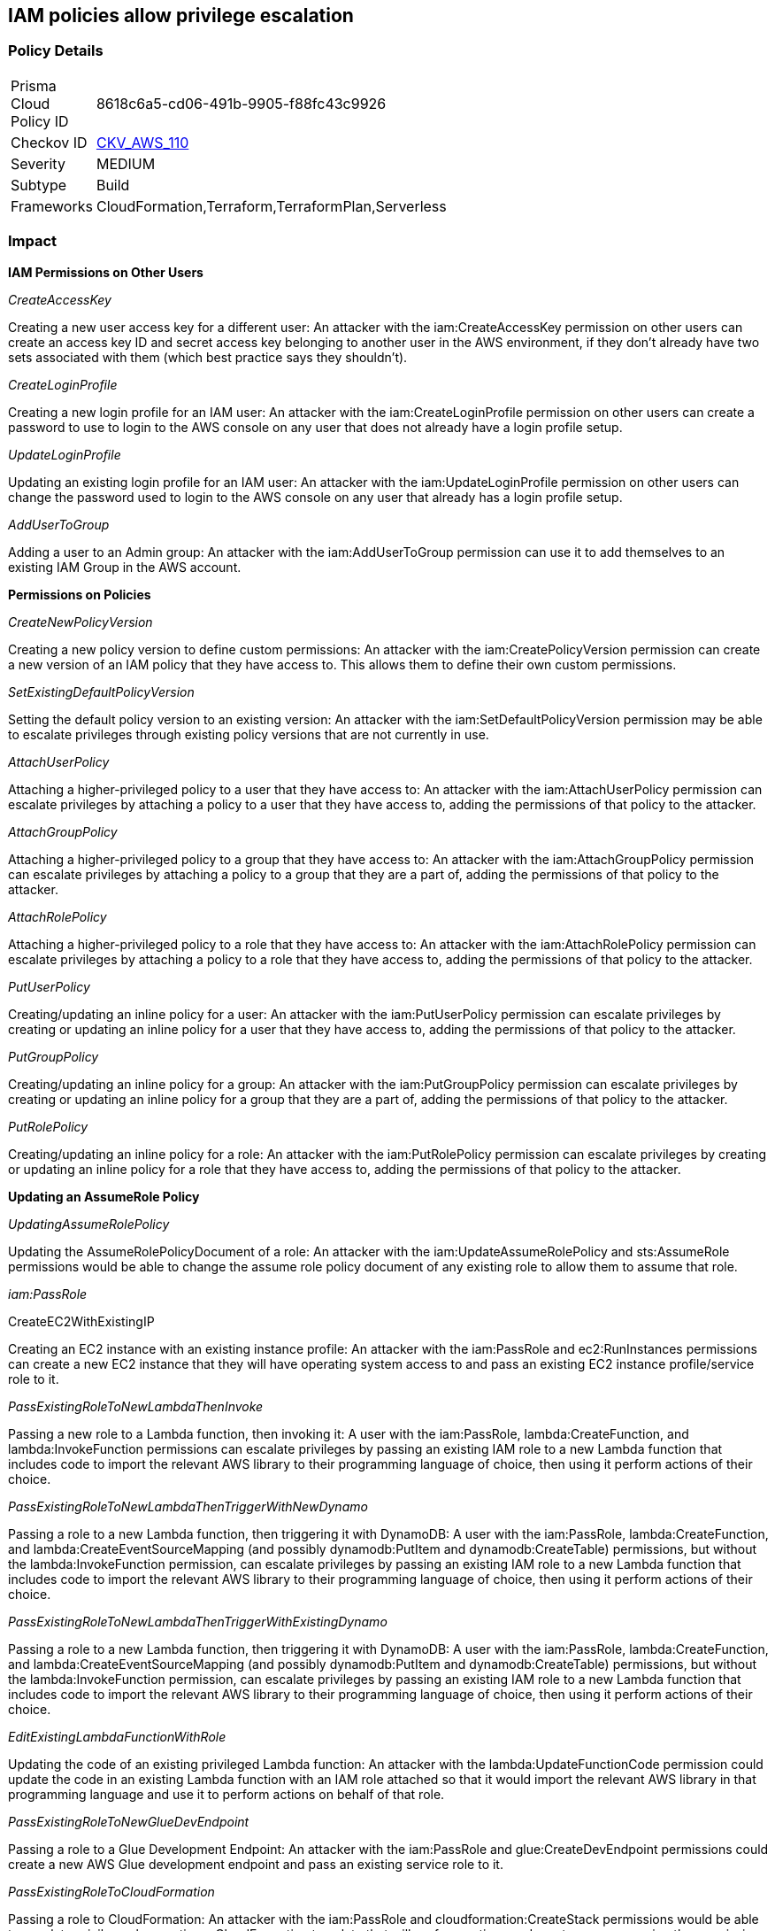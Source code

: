 == IAM policies allow privilege escalation


=== Policy Details 

[width=45%]
[cols="1,1"]
|=== 
|Prisma Cloud Policy ID 
| 8618c6a5-cd06-491b-9905-f88fc43c9926

|Checkov ID 
| https://github.com/bridgecrewio/checkov/tree/master/checkov/cloudformation/checks/resource/aws/IAMPrivilegeEscalation.py[CKV_AWS_110]

|Severity
|MEDIUM

|Subtype
|Build

|Frameworks
|CloudFormation,Terraform,TerraformPlan,Serverless

|=== 



=== Impact
*IAM Permissions on Other Users*

_CreateAccessKey_

Creating a new user access key for a different user: An attacker with the iam:CreateAccessKey permission on other users can create an access key ID and secret access key belonging to another user in the AWS environment, if they don't already have two sets associated with them (which best practice says they shouldn't).

_CreateLoginProfile_

Creating a new login profile for an IAM user: An attacker with the iam:CreateLoginProfile permission on other users can create a password to use to login to the AWS console on any user that does not already have a login profile setup.

_UpdateLoginProfile_

Updating an existing login profile for an IAM user: An attacker with the iam:UpdateLoginProfile permission on other users can change the password used to login to the AWS console on any user that already has a login profile setup.

_AddUserToGroup_

Adding a user to an Admin group: An attacker with the iam:AddUserToGroup permission can use it to add themselves to an existing IAM Group in the AWS account.

*Permissions on Policies*

_CreateNewPolicyVersion_

Creating a new policy version to define custom permissions: An attacker with the iam:CreatePolicyVersion permission can create a new version of an IAM policy that they have access to.
This allows them to define their own custom permissions.

_SetExistingDefaultPolicyVersion_

Setting the default policy version to an existing version: An attacker with the iam:SetDefaultPolicyVersion permission may be able to escalate privileges through existing policy versions that are not currently in use.

_AttachUserPolicy_

Attaching a higher-privileged policy to a user that they have access to: An attacker with the iam:AttachUserPolicy permission can escalate privileges by attaching a policy to a user that they have access to, adding the permissions of that policy to the attacker.

_AttachGroupPolicy_

Attaching a higher-privileged policy to a group that they have access to: An attacker with the iam:AttachGroupPolicy permission can escalate privileges by attaching a policy to a group that they are a part of, adding the permissions of that policy to the attacker.

_AttachRolePolicy_

Attaching a higher-privileged policy to a role that they have access to: An attacker with the iam:AttachRolePolicy permission can escalate privileges by attaching a policy to a role that they have access to, adding the permissions of that policy to the attacker.

_PutUserPolicy_

Creating/updating an inline policy for a user: An attacker with the iam:PutUserPolicy permission can escalate privileges by creating or updating an inline policy for a user that they have access to, adding the permissions of that policy to the attacker.

_PutGroupPolicy_

Creating/updating an inline policy for a group: An attacker with the iam:PutGroupPolicy permission can escalate privileges by creating or updating an inline policy for a group that they are a part of, adding the permissions of that policy to the attacker.

_PutRolePolicy_

Creating/updating an inline policy for a role: An attacker with the iam:PutRolePolicy permission can escalate privileges by creating or updating an inline policy for a role that they have access to, adding the permissions of that policy to the attacker.

*Updating an AssumeRole Policy*

_UpdatingAssumeRolePolicy_

Updating the AssumeRolePolicyDocument of a role: An attacker with the iam:UpdateAssumeRolePolicy and sts:AssumeRole permissions would be able to change the assume role policy document of any existing role to allow them to assume that role.

_iam:PassRole_

CreateEC2WithExistingIP

Creating an EC2 instance with an existing instance profile: An attacker with the iam:PassRole and ec2:RunInstances permissions can create a new EC2 instance that they will have operating system access to and pass an existing EC2 instance profile/service role to it.

_PassExistingRoleToNewLambdaThenInvoke_

Passing a new role to a Lambda function, then invoking it: A user with the iam:PassRole, lambda:CreateFunction, and lambda:InvokeFunction permissions can escalate privileges by passing an existing IAM role to a new Lambda function that includes code to import the relevant AWS library to their programming language of choice, then using it perform actions of their choice.

_PassExistingRoleToNewLambdaThenTriggerWithNewDynamo_

Passing a role to a new Lambda function, then triggering it with DynamoDB: A user with the iam:PassRole, lambda:CreateFunction, and lambda:CreateEventSourceMapping (and possibly dynamodb:PutItem and dynamodb:CreateTable) permissions, but without the lambda:InvokeFunction permission, can escalate privileges by passing an existing IAM role to a new Lambda function that includes code to import the relevant AWS library to their programming language of choice, then using it perform actions of their choice.

_PassExistingRoleToNewLambdaThenTriggerWithExistingDynamo_

Passing a role to a new Lambda function, then triggering it with DynamoDB: A user with the iam:PassRole, lambda:CreateFunction, and lambda:CreateEventSourceMapping (and possibly dynamodb:PutItem and dynamodb:CreateTable) permissions, but without the lambda:InvokeFunction permission, can escalate privileges by passing an existing IAM role to a new Lambda function that includes code to import the relevant AWS library to their programming language of choice, then using it perform actions of their choice.

_EditExistingLambdaFunctionWithRole_

Updating the code of an existing privileged Lambda function: An attacker with the lambda:UpdateFunctionCode permission could update the code in an existing Lambda function with an IAM role attached so that it would import the relevant AWS library in that programming language and use it to perform actions on behalf of that role.

_PassExistingRoleToNewGlueDevEndpoint_

Passing a role to a Glue Development Endpoint: An attacker with the iam:PassRole and glue:CreateDevEndpoint permissions could create a new AWS Glue development endpoint and pass an existing service role to it.

_PassExistingRoleToCloudFormation_

Passing a role to CloudFormation: An attacker with the iam:PassRole and cloudformation:CreateStack permissions would be able to escalate privileges by creating a CloudFormation template that will perform actions and create resources using the permissions of the role that was passed when creating a CloudFormation stack.

_PassExistingRoleToNewDataPipeline_

Passing a role to Data Pipeline: An attacker with the iam:PassRole, datapipeline:CreatePipeline, and datapipeline:PutPipelineDefinition permissions would be able to escalate privileges by creating a pipeline and updating it to run an arbitrary AWS CLI command or create other resources, either once or on an interval with the permissions of the role that was passed in.

*Privilege Escalation using AWS Services*

_UpdateExistingGlueDevEndpoint_

Updating an existing Glue Dev Endpoint: An attacker with the glue:UpdateDevEndpoint permission would be able to update the associated SSH public key of an existing Glue development endpoint, to then SSH into it and have access to the permissions the attached role has access to.

For more info, visit https://cloudsplaining.readthedocs.io/en/latest/glossary/privilege-escalation/[cloudsplaning documentation.]
